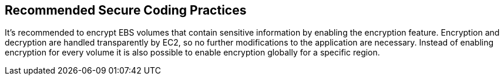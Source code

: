 == Recommended Secure Coding Practices

It's recommended to encrypt EBS volumes that contain sensitive information by enabling the encryption feature. Encryption and decryption are handled transparently by EC2, so no further modifications to the application are necessary. Instead of enabling encryption for every volume it is also possible to enable encryption globally for a specific region.
